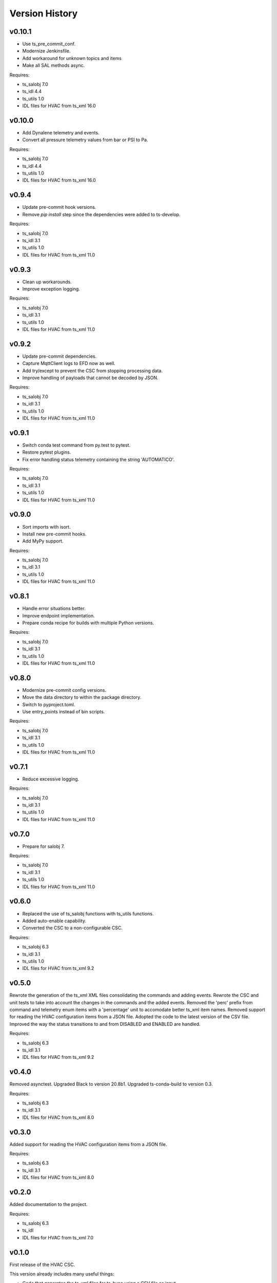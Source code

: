 .. py:currentmodule:: lsst.ts.hvac

.. _lsst.ts.hvac.version_history:

###############
Version History
###############

v0.10.1
=======

* Use ts_pre_commit_conf.
* Modernize Jenkinsfile.
* Add workaround for unknown topics and items
* Make all SAL methods async.

Requires:

* ts_salobj 7.0
* ts_idl 4.4
* ts_utils 1.0
* IDL files for HVAC from ts_xml 16.0

v0.10.0
=======

* Add Dynalene telemetry and events.
* Convert all pressure telemetry values from bar or PSI to Pa.

Requires:

* ts_salobj 7.0
* ts_idl 4.4
* ts_utils 1.0
* IDL files for HVAC from ts_xml 16.0

v0.9.4
======

* Update pre-commit hook versions.
* Remove `pip install` step since the dependencies were added to ts-develop.

Requires:

* ts_salobj 7.0
* ts_idl 3.1
* ts_utils 1.0
* IDL files for HVAC from ts_xml 11.0

v0.9.3
======

* Clean up workarounds.
* Improve exception logging.

Requires:

* ts_salobj 7.0
* ts_idl 3.1
* ts_utils 1.0
* IDL files for HVAC from ts_xml 11.0

v0.9.2
======

* Update pre-commit dependencies.
* Capture MqttClient logs to EFD now as well.
* Add try/except to prevent the CSC from stopping processing data.
* Improve handling of payloads that cannot be decoded by JSON.

Requires:

* ts_salobj 7.0
* ts_idl 3.1
* ts_utils 1.0
* IDL files for HVAC from ts_xml 11.0

v0.9.1
======

* Switch conda test command from py.test to pytest.
* Restore pytest plugins.
* Fix error handling status telemetry containing the string 'AUTOMATICO'.

Requires:

* ts_salobj 7.0
* ts_idl 3.1
* ts_utils 1.0
* IDL files for HVAC from ts_xml 11.0

v0.9.0
======

* Sort imports with isort.
* Install new pre-commit hooks.
* Add MyPy support.

Requires:

* ts_salobj 7.0
* ts_idl 3.1
* ts_utils 1.0
* IDL files for HVAC from ts_xml 11.0

v0.8.1
======

* Handle error situations better.
* Improve endpoint implementation.
* Prepare conda recipe for builds with multiple Python versions.

Requires:

* ts_salobj 7.0
* ts_idl 3.1
* ts_utils 1.0
* IDL files for HVAC from ts_xml 11.0

v0.8.0
======

* Modernize pre-commit config versions.
* Move the data directory to within the package directory.
* Switch to pyproject.toml.
* Use entry_points instead of bin scripts.

Requires:

* ts_salobj 7.0
* ts_idl 3.1
* ts_utils 1.0
* IDL files for HVAC from ts_xml 11.0

v0.7.1
======

* Reduce excessive logging.

Requires:

* ts_salobj 7.0
* ts_idl 3.1
* ts_utils 1.0
* IDL files for HVAC from ts_xml 11.0

v0.7.0
======

* Prepare for salobj 7.

Requires:

* ts_salobj 7.0
* ts_idl 3.1
* ts_utils 1.0
* IDL files for HVAC from ts_xml 11.0

v0.6.0
======

* Replaced the use of ts_salobj functions with ts_utils functions.
* Added auto-enable capability.
* Converted the CSC to a non-configurable CSC.

Requires:

* ts_salobj 6.3
* ts_idl 3.1
* ts_utils 1.0
* IDL files for HVAC from ts_xml 9.2

v0.5.0
======

Rewrote the generation of the ts_xml XML files consolidating the commands and adding events.
Rewrote the CSC and unit tests to take into account the changes in the commands and the added events.
Removed the 'perc' prefix from command and telemetry enum items with a 'percentage' unit to accomodate better ts_xml item names.
Removed support for reading the HVAC configuration items from a JSON file.
Adopted the code to the latest version of the CSV file.
Improved the way the status transitions to and from DISABLED and ENABLED are handled.

Requires:

* ts_salobj 6.3
* ts_idl 3.1
* IDL files for HVAC from ts_xml 9.2


v0.4.0
======

Removed asynctest.
Upgraded Black to version 20.8b1.
Upgraded ts-conda-build to version 0.3.


Requires:

* ts_salobj 6.3
* ts_idl 3.1
* IDL files for HVAC from ts_xml 8.0


v0.3.0
======

Added support for reading the HVAC configuration items from a JSON file.


Requires:

* ts_salobj 6.3
* ts_idl 3.1
* IDL files for HVAC from ts_xml 8.0


v0.2.0
======

Added documentation to the project.


Requires:

* ts_salobj 6.3
* ts_idl
* IDL files for HVAC from ts_xml 7.0


v0.1.0
======

First release of the HVAC CSC.

This version already includes many useful things:

* Code that generates the ts_xml files for ts_hvac using a CSV file as input.
* A functioning HVAC CSC which can connect to the HVAC MQTT server on the summit and report telemetry based on the MQTT messages received.
* A basic simulator that produces MQTT messages with random values within the limits for each variable in the sub-systems.


Requires:

* ts_salobj 6.1
* ts_idl
* IDL files for HVAC from ts_xml 7.0
